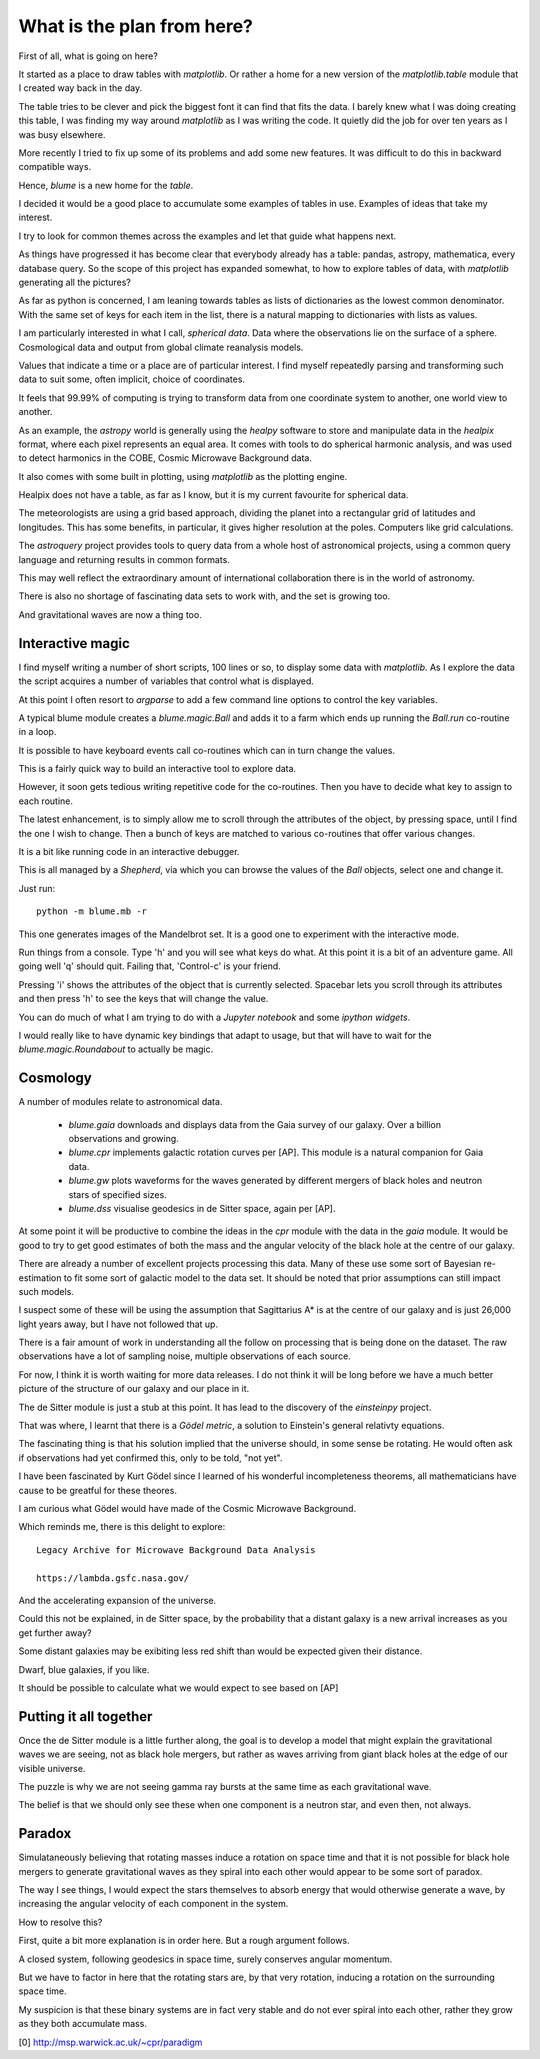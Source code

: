 =============================
 What is the plan from here?
=============================

First of all, what is going on here? 

It started as a place to draw tables with `matplotlib`.  Or rather a
home for a new version of the `matplotlib.table` module that I created
way back in the day.

The table tries to be clever and pick the biggest font it can find
that fits the data.  I barely knew what I was doing creating this
table, I was finding my way around `matplotlib` as I was writing the
code.   It quietly did the job for over ten years as I was busy
elsewhere.

More recently I tried to fix up some of its problems and add some new
features.  It was difficult to do this in backward compatible ways.

Hence, `blume` is a new home for the `table`.

I decided it would be a good place to accumulate some examples of
tables in use.   Examples of ideas that take my interest.

I try to look for common themes across the examples and let that guide
what happens next.

As things have progressed it has become clear that everybody already
has a table: pandas, astropy, mathematica, every database query.  So
the scope of this project has expanded somewhat, to how to explore
tables of data, with `matplotlib` generating all the pictures?

As far as python is concerned, I am leaning towards tables as lists of
dictionaries as the lowest common denominator.  With the same set of keys
for each item in the list, there is a natural mapping to dictionaries
with lists as values.

I am particularly interested in what I call, *spherical data*.  Data
where the observations lie on the surface of a sphere.  Cosmological
data and output from global climate reanalysis models.

Values that indicate a time or a place are of particular interest.  I
find myself repeatedly parsing and transforming such data to suit
some, often implicit, choice of coordinates.

It feels that 99.99% of computing is trying to transform data from one
coordinate system to another, one world view to another.

As an example, the `astropy` world is generally using the `healpy`
software to store and manipulate data in the `healpix` format, where
each pixel represents an equal area.  It comes with tools to do
spherical harmonic analysis, and was used to detect harmonics in the
COBE, Cosmic Microwave Background data.

It also comes with some built in plotting, using `matplotlib` as the
plotting engine.

Healpix does not have a table, as far as I know, but it is my current
favourite for spherical data.

The meteorologists are using a grid based approach, dividing the
planet into a rectangular grid of latitudes and longitudes.  This has
some benefits, in particular, it gives higher resolution at the
poles.  Computers like grid calculations.

The `astroquery` project provides tools to query data from a whole
host of astronomical projects, using a common query language and
returning results in common formats.

This may well reflect the extraordinary amount of international
collaboration there is in the world of astronomy.

There is also no shortage of fascinating data sets to work with, and
the set is growing too.

And gravitational waves are now a thing too.


Interactive magic
=================

I find myself writing a number of short scripts, 100 lines or so, to
display some data with `matplotlib`.  As I explore the data the script
acquires a number of variables that control what is displayed.

At this point I often resort to `argparse` to add a few command line
options to control the key variables.

A typical blume module creates a `blume.magic.Ball` and adds it to a
farm which ends up running the `Ball.run` co-routine in a loop.

It is possible to have keyboard events call co-routines which can in
turn change the values.

This is a fairly quick way to build an interactive tool to explore
data.

However, it soon gets tedious writing repetitive code for the
co-routines.  Then you have to decide what key to assign to each
routine.

The latest enhancement, is to simply allow me to scroll through the
attributes of the object, by pressing space, until I find the one I
wish to change.  Then a bunch of keys are matched to various
co-routines that offer various changes.

It is a bit like running code in an interactive debugger.

This is all managed by a `Shepherd`, via which you can browse the
values of the `Ball` objects, select one and change it.

Just run::

  python -m blume.mb -r

This one generates images of the Mandelbrot set.  It is a good one to
experiment with the interactive mode.

Run things from a console.  Type 'h' and you will see what keys do
what.  At this point it is a bit of an adventure game.  All going well
'q' should quit.  Failing that, 'Control-c' is your friend.

Pressing 'i' shows the attributes of the object that is currently
selected.  Spacebar lets you scroll through its attributes and then
press 'h' to see the keys that will change the value.

You can do much of what I am trying to do with a *Jupyter notebook*
and some *ipython widgets*.

I would really like to have dynamic key bindings that adapt to usage,
but that will have to wait for the `blume.magic.Roundabout` to
actually be magic.

Cosmology
=========

A number of modules relate to astronomical data.

  * `blume.gaia` downloads and displays data from the Gaia survey of
    our galaxy.  Over a billion observations and growing.

  * `blume.cpr` implements galactic rotation curves per [AP].  This
    module is a natural companion for Gaia data.

  * `blume.gw` plots waveforms for the waves generated by different
    mergers of black holes and neutron stars of specified sizes.

  * `blume.dss` visualise geodesics in de Sitter space, again per [AP].


At some point it will be productive to combine the ideas in the `cpr`
module with the data in the `gaia` module.  It would be good to try to
get good estimates of both the mass and the angular velocity of the
black hole at the centre of our galaxy.

There are already a number of excellent projects processing this
data.  Many of these use some sort of Bayesian re-estimation to fit
some sort of galactic model to the data set.  It should be noted that
prior assumptions can still impact such models.

I suspect some of these will be using the assumption that Sagittarius
A* is at the centre of our galaxy and is just 26,000 light years away,
but I have not followed that up.

There is a fair amount of work in understanding all the follow on
processing that is being done on the dataset.  The raw observations
have a lot of sampling noise, multiple observations of each source.

For now, I think it is worth waiting for more data releases.  I do not
think it will be long before we have a much better picture of the
structure of our galaxy and our place in it.

The de Sitter module is just a stub at this point.  It has lead to the
discovery of the `einsteinpy` project.

That was where, I learnt that there is a *Gödel metric*, a solution to
Einstein's general relativty equations.

The fascinating thing is that his solution implied that the universe
should, in some sense be rotating.  He would often ask if observations
had yet confirmed this, only to be told, "not yet".

I have been fascinated by Kurt Gödel since I learned of his wonderful
incompleteness theorems, all mathematicians have cause to be greatful
for these theores.

I am curious what Gödel would have made of the Cosmic Microwave
Background.

Which reminds me, there is this delight to explore::

  Legacy Archive for Microwave Background Data Analysis

  https://lambda.gsfc.nasa.gov/

And the accelerating expansion of the universe.

Could this not be explained, in de Sitter space, by the probability
that a distant galaxy is a new arrival increases as you get further
away?

Some distant galaxies may be exibiting less red shift than would be
expected given their distance.

Dwarf, blue galaxies, if you like.

It should be possible to calculate what we would expect to see based
on [AP]


Putting it all together
=======================

Once the de Sitter module is a little further along, the goal is to
develop a model that might explain the gravitational waves we are
seeing, not as black hole mergers, but rather as waves arriving from
giant black holes at the edge of our visible universe.

The puzzle is why we are not seeing gamma ray bursts at the same time
as each gravitational wave.

The belief is that we should only see these when one component is a
neutron star, and even then, not always.

Paradox
=======

Simulataneously believing that rotating masses induce a rotation on
space time and that it is not possible for black hole mergers to
generate gravitational waves as they spiral into each other would
appear to be some sort of paradox.

The way I see things, I would expect the stars themselves to absorb
energy that would otherwise generate a wave, by increasing the angular
velocity of each component in the system.

How to resolve this?

First, quite a bit more explanation is in order here. But a rough
argument follows.

A closed system, following geodesics in space time, surely conserves
angular momentum.

But we have to factor in here that the rotating stars are, by that
very rotation, inducing a rotation on the surrounding space time.

My suspicion is that these binary systems are in fact very stable and
do not ever spiral into each other, rather they grow as they both
accumulate mass.



[0] http://msp.warwick.ac.uk/~cpr/paradigm
